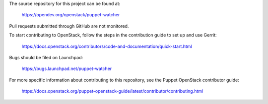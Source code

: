 The source repository for this project can be found at:

   https://opendev.org/openstack/puppet-watcher

Pull requests submitted through GitHub are not monitored.

To start contributing to OpenStack, follow the steps in the contribution guide
to set up and use Gerrit:

   https://docs.openstack.org/contributors/code-and-documentation/quick-start.html

Bugs should be filed on Launchpad:

   https://bugs.launchpad.net/puppet-watcher

For more specific information about contributing to this repository, see the
Puppet OpenStack contributor guide:

   https://docs.openstack.org/puppet-openstack-guide/latest/contributor/contributing.html
